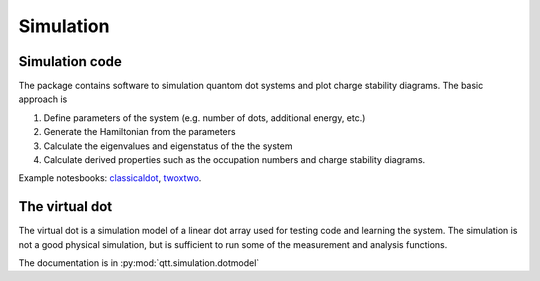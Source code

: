 Simulation
==========

Simulation code
---------------

The package contains software to simulation quantom dot systems and plot charge stability diagrams. The basic approach is

1. Define parameters of the system (e.g. number of dots, additional energy, etc.)
2. Generate the Hamiltonian from the parameters
3. Calculate the eigenvalues and eigenstatus of the the system
4. Calculate derived properties such as the occupation numbers and charge stability diagrams.

Example notesbooks: classicaldot_, twoxtwo_.

.. _twoxtwo: notebooks/square_dot_tuning.html
.. _classicaldot: notebooks/example_classical_dot_simulation.html




The virtual dot
---------------

The virtual dot is a simulation model of a linear dot array used for testing code and learning the system.
The simulation is not a good physical simulation, but is sufficient to run some of the measurement and analysis functions.

The documentation is in :py:mod:`qtt.simulation.dotmodel`

